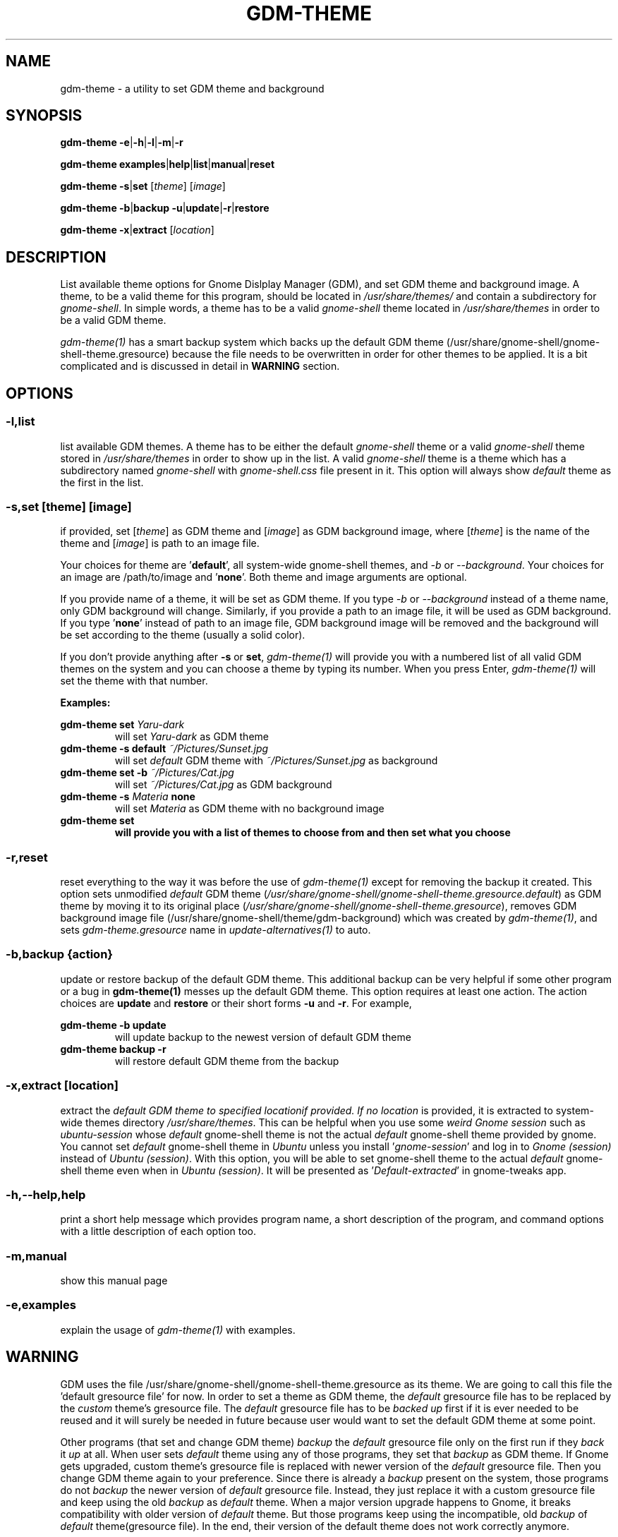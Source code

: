 .TH GDM\-THEME 1 2021\-01\-07 "Script v1.0" "GDM Tools"
.SH NAME
gdm-theme \- a utility to set GDM theme and background
.SH SYNOPSIS
\fBgdm\-theme \-e\fR|\fB\-h\fR|\fB\-l\fR|\fB\-m\fR|\fB\-r\fR
.sp
\fBgdm\-theme examples\fR|\fBhelp\fR|\fBlist\fR|\fBmanual\fR|\fBreset\fR
.sp
\fBgdm\-theme \-s\fR|\fBset\fR [\fItheme\fR] [\fIimage\fR]
.sp
\fBgdm\-theme \-b\fR|\fBbackup \-u\fR|\fBupdate\fR|\fB\-r\fR|\fBrestore\fR
.sp
\fBgdm\-theme \-x\fR|\fBextract\fR [\fIlocation\fR]
.SH DESCRIPTION
List available theme options for Gnome Dislplay Manager (GDM), and set GDM theme and background image. A theme, to be a valid theme for this program, should be located in \fI/usr/share/themes/\fR and contain a subdirectory for \fIgnome-shell\fR. In simple words, a theme has to be a valid \fIgnome-shell\fR theme located in \fI/usr/share/themes\fR in order to be a valid GDM theme.
.sp
\fIgdm-theme(1)\fR has a smart backup system which backs up the default GDM theme (/usr/share/gnome-shell/gnome-shell-theme.gresource) because the file needs to be overwritten in order for other themes to be applied. It is a bit complicated and is discussed in detail in \fBWARNING\fR section.
.SH OPTIONS
.SS
\fB\-l\fR,\fBlist\fR
list available GDM themes. A theme has to be either the default \fIgnome-shell\fR theme or a valid \fIgnome-shell\fR theme stored in \fI/usr/share/themes\fR in order to show up in the list. A valid \fIgnome-shell\fR theme is a theme which has a subdirectory named \fIgnome-shell\fR with \fIgnome-shell.css\fR file present in it. This option will always show \fIdefault\fR theme as the first in the list.
.
.SS
\fB-s\fR,\fBset \fR[\fItheme\fR] [\fIimage\fR]
if provided, set [\fItheme\fR] as GDM theme and [\fIimage\fR] as GDM background image, where [\fItheme\fR] is the name of the theme and [\fIimage\fR] is path to an image file.
.sp
Your choices for theme are '\fBdefault\fR', all system-wide gnome-shell themes, and \fI-b\fR or \fI--background\fR. Your choices for an image are /path/to/image and '\fBnone\fR'. Both theme and image arguments are optional.
.sp
If you provide name of a theme, it will be set as GDM theme. If you type \fI-b\fR or \fI--background\fR instead of a theme name, only GDM background will change. Similarly, if you provide a path to an image file, it will be used as GDM background. If you type '\fBnone\fR' instead of path to an image file, GDM background image will be removed and the background will be set according to the theme (usually a solid color).
.sp
If you don't provide anything after \fB\-s\fR or \fBset\fR, \fIgdm\-theme(1)\fR will provide you with a numbered list of all valid GDM themes on the system and you can choose a theme by typing its number. When you press Enter, \fIgdm\-theme(1)\fR will set the theme with that number.
.sp
\fBExamples:\fR
.sp
\fBgdm\-theme set \fIYaru\-dark\fR
.RS
will set \fIYaru-dark\fR as GDM theme
.RE
.
\fBgdm\-theme \-s default \fI~/Pictures/Sunset.jpg\fR
.RS
will set \fIdefault\fR GDM theme with \fI~/Pictures/Sunset.jpg\fR as background
.RE
.
\fBgdm\-theme set \-b \fI~/Pictures/Cat.jpg\fR
.RS
will set \fI~/Pictures/Cat.jpg\fR as GDM background
.RE
.
\fBgdm\-theme \-s \fIMateria \fBnone\fR
.RS
will set \fIMateria\fR as GDM theme with no background image
.RE
.
\fBgdm\-theme set
.RS
will provide you with a list of themes to choose from and then set what you choose
.RE
.
.SS
\fB\-r\fR,\fBreset\fR
reset everything to the way it was before the use of \fIgdm\-theme(1)\fR except for removing the backup it created. This option sets unmodified \fIdefault\fR GDM theme (\fI/usr/share/gnome-shell/gnome-shell-theme.gresource.default\fR) as GDM theme by moving it to its original place (\fI/usr/share/gnome-shell/gnome-shell-theme.gresource\fR), removes GDM background image file (/usr/share/gnome-shell/theme/gdm-background) which was created by \fIgdm\-theme(1)\fR, and sets \fIgdm-theme.gresource\fR name in \fIupdate-alternatives(1)\fR to auto.
.
.SS
\fB\-b\fR,\fBbackup \fR{\fIaction\fR}
update or restore backup of the default GDM theme. This additional backup can be very helpful if some other program or a bug in \fBgdm\-theme(1)\fR messes up the default GDM theme. This option requires at least one action. The action choices are \fBupdate\fR and \fBrestore\fR or their short forms \fB\-u\fR and \fB\-r\fR. For example,
.sp
\fBgdm\-theme \-b update\fR
.RS
will update backup to the newest version of default GDM theme
.RE
.
\fBgdm\-theme backup -r\fR
.RS
will restore default GDM theme from the backup
.RE
.
.SS
\fB\-x\fR,\fBextract\fR [\fIlocation\fR]
extract the \fIdefault\E GDM theme to specified \fIlocation\R if provided. If no \fIlocation\fR is provided, it is extracted to system-wide themes directory \fI/usr/share/themes\fR. This can be helpful when you use some \fIweird Gnome session\fR such as \fIubuntu-session\fR whose \fIdefault\fR gnome-shell theme is not the actual \fIdefault\fR gnome-shell theme provided by gnome. You cannot set \fIdefault\fR gnome-shell theme in \fIUbuntu\fR unless you install '\fIgnome-session\fR' and log in to \fIGnome (session)\fR instead of \fIUbuntu (session)\fR. With this option, you will be able to set gnome-shell theme to the actual \fIdefault\fR gnome-shell theme even when in \fIUbuntu (session)\fR. It will be presented as '\fIDefault-extracted\fR' in gnome-tweaks app.
.
.SS
\fB\-h\fR,\fB\-\-help\fR,\fBhelp\fR
print a short help message which provides program name, a short description of the program, and command options with a little description of each option too.
.
.SS
\fB\-m\fR,\fBmanual\fR
show this manual page
.
.SS
\fB\-e\fR,\fBexamples\fR
explain the usage of \fIgdm\-theme(1)\fR with examples.
.SH WARNING
GDM uses the file /usr/share/gnome\-shell/gnome\-shell\-theme.gresource as its theme. We are going to call this file the 'default gresource file' for now. In order to set a theme as GDM theme, the \fIdefault\fR gresource file has to be replaced by the \fIcustom\fR theme's gresource file. The \fIdefault\fR gresource file has to be \fIbacked up\fR first if it is ever needed to be reused and it will surely be needed in future because user would want to set the default GDM theme at some point.
.sp
Other programs (that set and change GDM theme) \fIbackup\fR the \fIdefault\fR gresource file only on the first run if they \fIback\fR it \fIup\fR at all. When user sets \fIdefault\fR theme using any of those programs, they set that \fIbackup\fR as GDM theme. If Gnome gets upgraded, custom theme's gresource file is replaced with newer version of the \fIdefault\fR gresource file. Then you change GDM theme again to your preference. Since there is already a \fIbackup\fR present on the system, those programs do not \fIbackup\fR the newer version of \fIdefault\fR gresource file. Instead, they just replace it with a custom gresource file and keep using the old \fIbackup\fR as \fIdefault\fR theme. When a major version upgrade happens to Gnome, it breaks compatibility with older version of \fIdefault\fR theme. But those programs keep using the incompatible, old \fIbackup\fR of \fIdefault\fR theme(gresource file). In the end, their version of the default theme does not work correctly anymore.
.sp
To tackle the problem stated above, \fIgdm\-theme(1)\fR uses a dual backup system i.e it keeps two backups of the default gresource. One backup is managed automatically by \fIgdm\-theme(1)\fR (We will call it smart backup), and the other is created once on the first run and then managed manually with \fB-b\fR,\fBbackup\fR option of \fIgdm\-theme(1)\fR (We will call it manual backup). Whenever the word "backup" is used without specifying the type, manual backup is intended.
.sp
Smart backup is used as 'default' GDM theme in \fIgdm\-theme(1)\fR. \fIgdm\-theme(1)\fR marks the theme it sets with a \fIspecial file\fR i.e. it packs the special file inside gresource file of that theme. The special file is used to distinguish a custom theme's gresource file from the \fIdefault\fR gresource file. So, if currently set gresource file does not have that \fIspecial file\fR, it is understood to be the \fIdefault\fR gresource file. Whenever \fIgdm\-theme(1)\fR finds such a gresource file, it replaces the old \fIsmart backup\fR with that file. As a result, when \fIgdm\-theme(1)\fR runs after an upgrade to Gnome, \fI smart backup\fR gets upgraded too. Therefore, the \fIsmart backup\fR is always up-to-date.
.sp
This \fIsmart backup\fR comes with its \fBlimitations\fR though. Since the other programs do not mark the theme they set with \fIspecial identification file\fR like \fIgdm\-theme(1)\fR does, the file they replace default gresource with is recognized by \fIgdm\-theme(1)\fR as a newer version of the \fIdefault\fR gresource file. Hence, it replaces the \fIsmart backup\fR with that file and the theme set by other program is treated as the \fIdefault\fR theme. In this situation, the command '\fBgdm\-theme set \fIdefault\fR' will set that theme as GDM theme instead of the actual \fIdefault\fR GDM theme. Manual backup is present there to help in such situations.
.sp
To avoid this situation, you can opt to use only one program to set GDM theme instead of using multiple programs on the system. If you don't like the program you are currently using or want to check out some other program, then before using the new program, you should use the previous program to set the \fIdefault\fR GDM theme. The other thing you can do is to \fIbackup\fR the \fIdefault\fR gresource file by yourself before using any GDM theme changer. In this way, you will always have a \fIbackup\fR of the \fIdefault\fR GDM theme even if some program messes up its \fIbackup\fR. To do so, copy the default gresource file somewhere you won't accidently delete or forget. When some program messes up the \fIdefault\fR gresource file, you will just need to replace it with your own \fIbackup\fR. \fIgdm\-theme(1)\fR will automatically detect that as \fIdefault\fR gresource file and everything will be fine again.
.sp
In case you used some other program to set GDM theme, then installed and used \fIgdm\-theme(1)\fR to set GDM theme, now \fIgdm\-theme(1)\fR sets some other theme when you try to set the \fIdefault\fR GDM theme, the other program does not provide any way to set the \fIdefault\fR GDM theme, and you never \fIbacked up\fR the \fIdefault\fR GDM theme manually; You can solve this problem by \fIreinstalling\fR the package '\fIgnome\-shell\-common\fR' and then updating \fIgdm\-theme(1)\fR's backup by running '\fBgdm\-theme -b update\fR'. This will \fIfix everything\fR. In debian/ubuntu and derivatives, you can reinstall '\fIgnome\-shell\-common\fR' by running the command '\fBsudo apt reinstall \fIgnome\-shell\-common\fR'.
.sp
However, if you only use \fIgdm-theme(1)\fR for changing GDM theme or background, no such problem is supposed to occur.
.SH SEE ALSO
\fBgdm\-theme \fI\-\-help\fR
.sp
\fBgdm\-theme \fIexamples\fR
